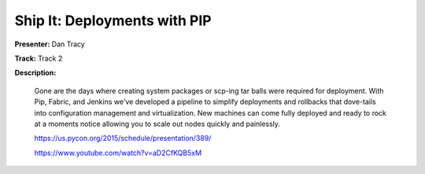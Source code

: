 =============================
Ship It: Deployments with PIP
=============================

**Presenter:** Dan Tracy

**Track:** Track 2

**Description:**

    Gone are the days where creating system packages or scp-ing tar balls were required for deployment. With Pip, Fabric, and Jenkins we've developed a pipeline to simplify deployments and rollbacks that dove-tails into configuration management and virtualization. New machines can come fully deployed and ready to rock at a moments notice allowing you to scale out nodes quickly and painlessly.

    https://us.pycon.org/2015/schedule/presentation/389/

    https://www.youtube.com/watch?v=aD2CfKQB5xM
